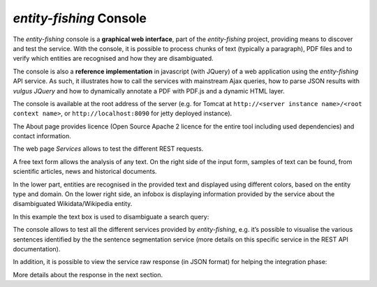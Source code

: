 .. topic:: Description of the entity-fishing console.

*entity-fishing* Console
========================

The *entity-fishing* console is a **graphical web interface**, part of the *entity-fishing* project, providing means to discover and test the service. With the console, it is possible to process chunks of text (typically a paragraph), PDF files and to verify which entities are recognised and how they are disambiguated.

The console is also a **reference implementation** in javascript (with JQuery) of a web application using the *entity-fishing* API service. As such, it illustrates how to call the services with mainstream Ajax queries, how to parse JSON results with *vulgus JQuery* and how to dynamically annotate a PDF with PDF.js and a dynamic HTML layer.

The console is available at the root address of the server (e.g. for Tomcat at ``http://<server instance name>/<root context name>``, or ``http://localhost:8090`` for jetty deployed instance).

The About page provides licence (Open Source Apache 2 licence for the entire tool including used dependencies) and contact information.

.. image:: images/nerdConsole1.png

The web page *Services* allows to test the different REST requests.

.. image:: images/nerdConsole2.png

A free text form allows the analysis of any text. On the right side of the input form, samples of text can be found, from scientific articles, news and historical documents.

In the lower part, entities are recognised in the provided text and displayed using different colors, based on the entity type and domain. On the lower right side, an infobox is displaying information provided by the service about the disambiguated Wikidata/Wikipedia entity.

In this example the text box is used to disambiguate a search query:

.. image:: images/nerdConsole3.png

The console allows to test all the different services provided by *entity-fishing*, e.g. it’s possible to visualise the various sentences identified by the the sentence segmentation service (more details on this specific service in the REST API documentation).

.. image:: images/nerdConsole4.png

In addition, it is possible to view the service raw response (in JSON format) for helping the integration phase:

.. image:: images/nerdConsole5.png

More details about the response in the next section.



